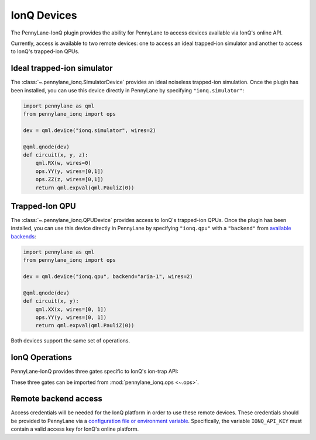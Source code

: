 IonQ Devices
============

The PennyLane-IonQ plugin provides the ability for PennyLane to access
devices available via IonQ's online API.

Currently, access is available to two remote devices: one to access an ideal
trapped-ion simulator and another to access to IonQ's trapped-ion QPUs.

.. raw::html
    <section id="simulator">

Ideal trapped-ion simulator
------------------------

The :class:`~.pennylane_ionq.SimulatorDevice` provides an ideal noiseless trapped-ion simulation.
Once the plugin has been installed, you can use this device directly in PennyLane by specifying ``"ionq.simulator"``:

.. code-block:: python

    import pennylane as qml
    from pennylane_ionq import ops

    dev = qml.device("ionq.simulator", wires=2)

    @qml.qnode(dev)
    def circuit(x, y, z):
        qml.RX(w, wires=0)
        ops.YY(y, wires=[0,1])
        ops.ZZ(z, wires=[0,1])
        return qml.expval(qml.PauliZ(0))

.. raw::html
    </section>
    <section id="qpu">

Trapped-Ion QPU
---------------

The :class:`~.pennylane_ionq.QPUDevice` provides access to IonQ's trapped-ion QPUs. Once the plugin has been
installed, you can use this device directly in PennyLane by specifying ``"ionq.qpu"`` with a
``"backend"`` from `available backends <https://docs.ionq.com/#tag/jobs>`_:

.. code-block:: python

    import pennylane as qml
    from pennylane_ionq import ops

    dev = qml.device("ionq.qpu", backend="aria-1", wires=2)

    @qml.qnode(dev)
    def circuit(x, y):
        qml.XX(x, wires=[0, 1])
        ops.YY(y, wires=[0, 1])
        return qml.expval(qml.PauliZ(0))

Both devices support the same set of operations.

.. raw::html
    </section>

IonQ Operations
---------------

PennyLane-IonQ provides three gates specific to IonQ's ion-trap API:

.. autosummary::

    ~pennylane_ionq.ops.XX
    ~pennylane_ionq.ops.YY
    ~pennylane_ionq.ops.ZZ

These three gates can be imported from :mod:`pennylane_ionq.ops <~.ops>`.

Remote backend access
---------------------

Access credentials will be needed for the IonQ platform in order to
use these remote devices. These credentials should be provided to PennyLane via a
`configuration file or environment variable <https://pennylane.readthedocs.io/en/stable/introduction/configuration.html>`_.
Specifically, the variable ``IONQ_API_KEY`` must contain a valid access key for IonQ's online platform.

